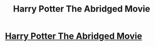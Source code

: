 #+TITLE: Harry Potter The Abridged Movie

* [[https://www.youtube.com/watch?v=tqv6xhIvPfk][Harry Potter The Abridged Movie]]
:PROPERTIES:
:Author: BaronIgorVonStrauss
:Score: 0
:DateUnix: 1473322246.0
:DateShort: 2016-Sep-08
:END:
